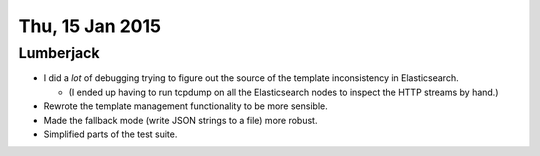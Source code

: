 ================
Thu, 15 Jan 2015
================

Lumberjack
----------

- I did a *lot* of debugging trying to figure out the source of the template
  inconsistency in Elasticsearch.

  - (I ended up having to run tcpdump on all the Elasticsearch nodes to inspect
    the HTTP streams by hand.)

- Rewrote the template management functionality to be more
  sensible.

- Made the fallback mode (write JSON strings to a file) more robust.

- Simplified parts of the test suite.
